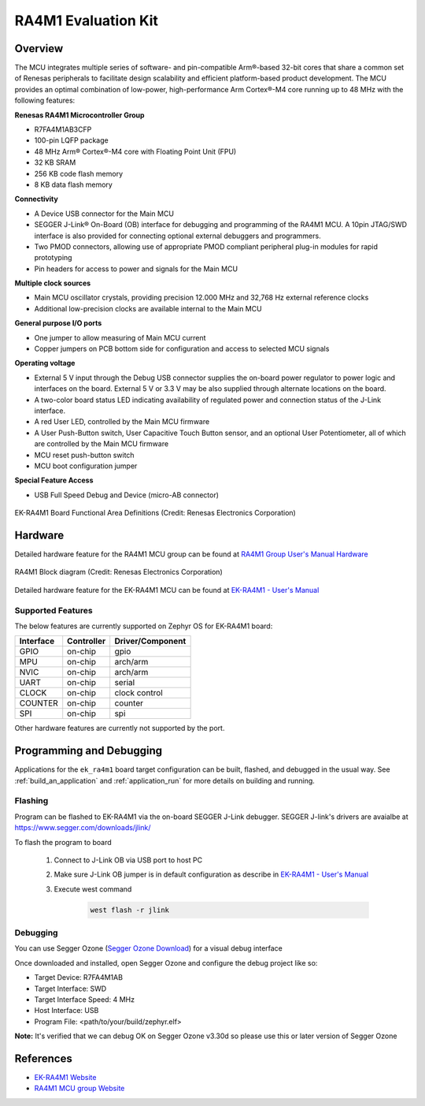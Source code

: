 .. _ek_ra4m1:

RA4M1 Evaluation Kit
####################

Overview
********

The MCU integrates multiple series of software- and pin-compatible Arm®-based 32-bit
cores that share a common set of Renesas peripherals to facilitate design scalability
and efficient platform-based product development.
The MCU provides an optimal combination of low-power, high-performance Arm Cortex®-M4 core
running up to 48 MHz with the following features:

**Renesas RA4M1 Microcontroller Group**

- R7FA4M1AB3CFP
- 100-pin LQFP package
- 48 MHz Arm® Cortex®-M4 core with Floating Point Unit (FPU)
- 32 KB SRAM
- 256 KB code flash memory
- 8 KB data flash memory

**Connectivity**

- A Device USB connector for the Main MCU
- SEGGER J-Link® On-Board (OB) interface for debugging and programming of the RA4M1 MCU. A
  10pin JTAG/SWD interface is also provided for connecting optional external debuggers and
  programmers.
- Two PMOD connectors, allowing use of appropriate PMOD compliant peripheral plug-in modules for
  rapid prototyping
- Pin headers for access to power and signals for the Main MCU

**Multiple clock sources**

- Main MCU oscillator crystals, providing precision 12.000 MHz and 32,768 Hz external reference
  clocks
- Additional low-precision clocks are available internal to the Main MCU

**General purpose I/O ports**

- One jumper to allow measuring of Main MCU current
- Copper jumpers on PCB bottom side for configuration and access to selected MCU signals

**Operating voltage**

- External 5 V input through the Debug USB connector supplies the on-board power regulator to power
  logic and interfaces on the board. External 5 V or 3.3 V may be also supplied through alternate
  locations on the board.
- A two-color board status LED indicating availability of regulated power and connection status of the J-Link
  interface.
- A red User LED, controlled by the Main MCU firmware
- A User Push-Button switch, User Capacitive Touch Button sensor, and an optional User Potentiometer,
  all of which are controlled by the Main MCU firmware
- MCU reset push-button switch
- MCU boot configuration jumper

**Special Feature Access**

- USB Full Speed Debug and Device (micro-AB connector)

.. figure:: ek_ra4m1.webp
	:align: center
	:alt: RA4M1 Evaluation Kit

	EK-RA4M1 Board Functional Area Definitions (Credit: Renesas Electronics Corporation)

Hardware
********
Detailed hardware feature for the RA4M1 MCU group can be found at `RA4M1 Group User's Manual Hardware`_

.. figure:: ra4m1_block_diagram.webp
	:width: 442px
	:align: center
	:alt: RA4M1 MCU group feature

	RA4M1 Block diagram (Credit: Renesas Electronics Corporation)

Detailed hardware feature for the EK-RA4M1 MCU can be found at `EK-RA4M1 - User's Manual`_

Supported Features
==================

The below features are currently supported on Zephyr OS for EK-RA4M1 board:

+-----------+------------+----------------------+
| Interface | Controller | Driver/Component     |
+===========+============+======================+
| GPIO      | on-chip    | gpio                 |
+-----------+------------+----------------------+
| MPU       | on-chip    | arch/arm             |
+-----------+------------+----------------------+
| NVIC      | on-chip    | arch/arm             |
+-----------+------------+----------------------+
| UART      | on-chip    | serial               |
+-----------+------------+----------------------+
| CLOCK     | on-chip    | clock control        |
+-----------+------------+----------------------+
| COUNTER   | on-chip    | counter              |
+-----------+------------+----------------------+
| SPI       | on-chip    | spi                  |
+-----------+------------+----------------------+

Other hardware features are currently not supported by the port.

Programming and Debugging
*************************

Applications for the ``ek_ra4m1`` board target configuration can be
built, flashed, and debugged in the usual way. See
:ref:`build_an_application` and :ref:`application_run` for more details on
building and running.

Flashing
========

Program can be flashed to EK-RA4M1 via the on-board SEGGER J-Link debugger.
SEGGER J-link's drivers are avaialbe at https://www.segger.com/downloads/jlink/

To flash the program to board

  1. Connect to J-Link OB via USB port to host PC

  2. Make sure J-Link OB jumper is in default configuration as describe in `EK-RA4M1 - User's Manual`_

  3. Execute west command

	.. code-block:: console

		west flash -r jlink

Debugging
=========

You can use Segger Ozone (`Segger Ozone Download`_) for a visual debug interface

Once downloaded and installed, open Segger Ozone and configure the debug project
like so:

* Target Device: R7FA4M1AB
* Target Interface: SWD
* Target Interface Speed: 4 MHz
* Host Interface: USB
* Program File: <path/to/your/build/zephyr.elf>

**Note:** It's verified that we can debug OK on Segger Ozone v3.30d so please use this or later
version of Segger Ozone

References
**********
- `EK-RA4M1 Website`_
- `RA4M1 MCU group Website`_

.. _EK-RA4M1 Website:
   https://www.renesas.com/us/en/products/microcontrollers-microprocessors/ra-cortex-m-mcus/ek-ra4m1-evaluation-kit-ra4m1-mcu-group

.. _RA4M1 MCU group Website:
   https://www.renesas.com/us/en/products/microcontrollers-microprocessors/ra-cortex-m-mcus/ra4m1-32-bit-microcontrollers-48mhz-arm-cortex-m4-and-lcd-controller-and-cap-touch-hmi

.. _EK-RA4M1 - User's Manual:
   https://www.renesas.com/us/en/document/mat/ek-ra4m1-v1-users-manual

.. _RA4M1 Group User's Manual Hardware:
   https://www.renesas.com/us/en/document/mah/renesas-ra4m1-group-users-manual-hardware?r=1054146

.. _Segger Ozone Download:
   https://www.segger.com/downloads/jlink#Ozone
